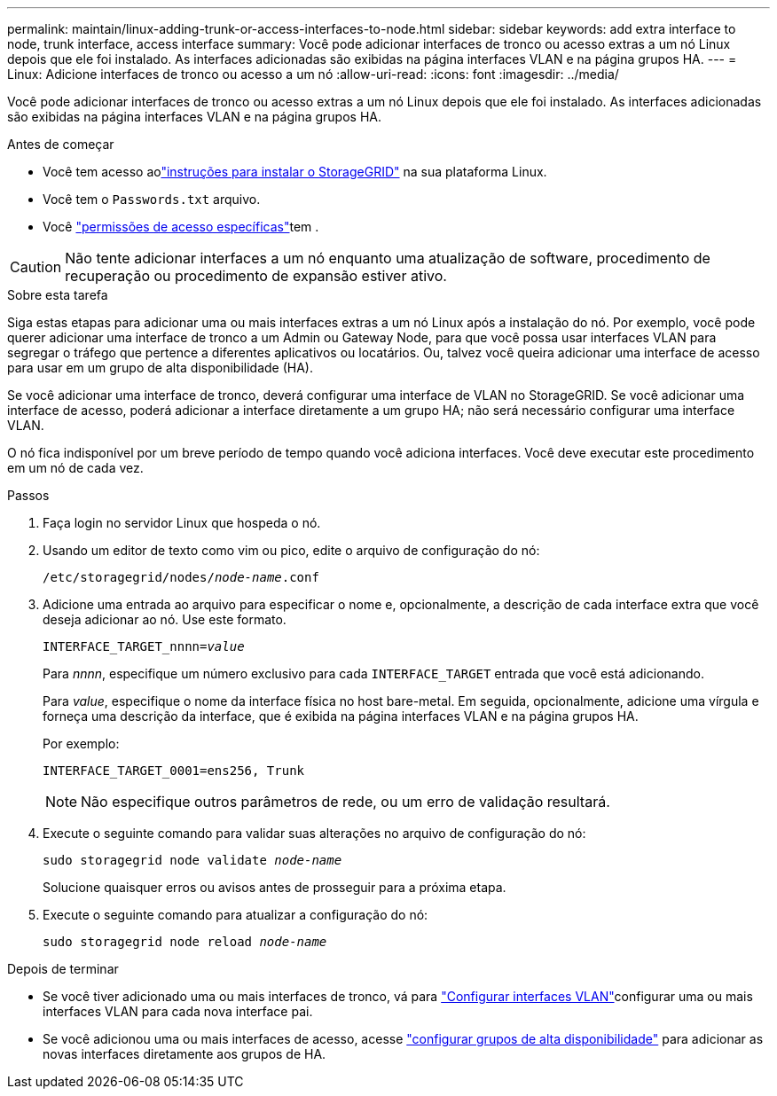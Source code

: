---
permalink: maintain/linux-adding-trunk-or-access-interfaces-to-node.html 
sidebar: sidebar 
keywords: add extra interface to node, trunk interface, access interface 
summary: Você pode adicionar interfaces de tronco ou acesso extras a um nó Linux depois que ele foi instalado. As interfaces adicionadas são exibidas na página interfaces VLAN e na página grupos HA. 
---
= Linux: Adicione interfaces de tronco ou acesso a um nó
:allow-uri-read: 
:icons: font
:imagesdir: ../media/


[role="lead"]
Você pode adicionar interfaces de tronco ou acesso extras a um nó Linux depois que ele foi instalado. As interfaces adicionadas são exibidas na página interfaces VLAN e na página grupos HA.

.Antes de começar
* Você tem acesso aolink:../swnodes/index.html["instruções para instalar o StorageGRID"] na sua plataforma Linux.
* Você tem o `Passwords.txt` arquivo.
* Você link:../admin/admin-group-permissions.html["permissões de acesso específicas"]tem .



CAUTION: Não tente adicionar interfaces a um nó enquanto uma atualização de software, procedimento de recuperação ou procedimento de expansão estiver ativo.

.Sobre esta tarefa
Siga estas etapas para adicionar uma ou mais interfaces extras a um nó Linux após a instalação do nó. Por exemplo, você pode querer adicionar uma interface de tronco a um Admin ou Gateway Node, para que você possa usar interfaces VLAN para segregar o tráfego que pertence a diferentes aplicativos ou locatários. Ou, talvez você queira adicionar uma interface de acesso para usar em um grupo de alta disponibilidade (HA).

Se você adicionar uma interface de tronco, deverá configurar uma interface de VLAN no StorageGRID. Se você adicionar uma interface de acesso, poderá adicionar a interface diretamente a um grupo HA; não será necessário configurar uma interface VLAN.

O nó fica indisponível por um breve período de tempo quando você adiciona interfaces. Você deve executar este procedimento em um nó de cada vez.

.Passos
. Faça login no servidor Linux que hospeda o nó.
. Usando um editor de texto como vim ou pico, edite o arquivo de configuração do nó:
+
`/etc/storagegrid/nodes/_node-name_.conf`

. Adicione uma entrada ao arquivo para especificar o nome e, opcionalmente, a descrição de cada interface extra que você deseja adicionar ao nó. Use este formato.
+
`INTERFACE_TARGET_nnnn=_value_`

+
Para _nnnn_, especifique um número exclusivo para cada `INTERFACE_TARGET` entrada que você está adicionando.

+
Para _value_, especifique o nome da interface física no host bare-metal. Em seguida, opcionalmente, adicione uma vírgula e forneça uma descrição da interface, que é exibida na página interfaces VLAN e na página grupos HA.

+
Por exemplo:

+
`INTERFACE_TARGET_0001=ens256, Trunk`

+

NOTE: Não especifique outros parâmetros de rede, ou um erro de validação resultará.

. Execute o seguinte comando para validar suas alterações no arquivo de configuração do nó:
+
`sudo storagegrid node validate _node-name_`

+
Solucione quaisquer erros ou avisos antes de prosseguir para a próxima etapa.

. Execute o seguinte comando para atualizar a configuração do nó:
+
`sudo storagegrid node reload _node-name_`



.Depois de terminar
* Se você tiver adicionado uma ou mais interfaces de tronco, vá para link:../admin/configure-vlan-interfaces.html["Configurar interfaces VLAN"]configurar uma ou mais interfaces VLAN para cada nova interface pai.
* Se você adicionou uma ou mais interfaces de acesso, acesse link:../admin/configure-high-availability-group.html["configurar grupos de alta disponibilidade"] para adicionar as novas interfaces diretamente aos grupos de HA.

